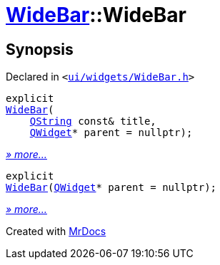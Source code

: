 [#WideBar-2constructor]
= xref:WideBar.adoc[WideBar]::WideBar
:relfileprefix: ../
:mrdocs:


== Synopsis

Declared in `&lt;https://github.com/PrismLauncher/PrismLauncher/blob/develop/launcher/ui/widgets/WideBar.h#L17[ui&sol;widgets&sol;WideBar&period;h]&gt;`

[source,cpp,subs="verbatim,replacements,macros,-callouts"]
----
explicit
xref:WideBar/2constructor-0f.adoc[WideBar](
    xref:QString.adoc[QString] const& title,
    xref:QWidget.adoc[QWidget]* parent = nullptr);
----

[.small]#xref:WideBar/2constructor-0f.adoc[_» more..._]#

[source,cpp,subs="verbatim,replacements,macros,-callouts"]
----
explicit
xref:WideBar/2constructor-03.adoc[WideBar](xref:QWidget.adoc[QWidget]* parent = nullptr);
----

[.small]#xref:WideBar/2constructor-03.adoc[_» more..._]#



[.small]#Created with https://www.mrdocs.com[MrDocs]#
